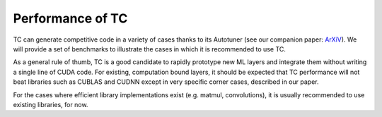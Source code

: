Performance of TC
=================

TC can generate competitive code in a variety of cases thanks to its
Autotuner (see our companion paper: `ArXiV <link>`_).
We will provide a set of benchmarks to illustrate the cases in
which it is recommended to use TC.

As a general rule of thumb, TC is a good candidate to rapidly prototype new
ML layers and integrate them without writing a single line of CUDA code.
For existing, computation bound layers, it should be expected that TC
performance will not beat libraries such as CUBLAS and CUDNN except in very
specific corner cases, described in our paper.

For the cases where efficient library implementations exist (e.g. matmul,
convolutions), it is usually recommended to use existing libraries, for now.

